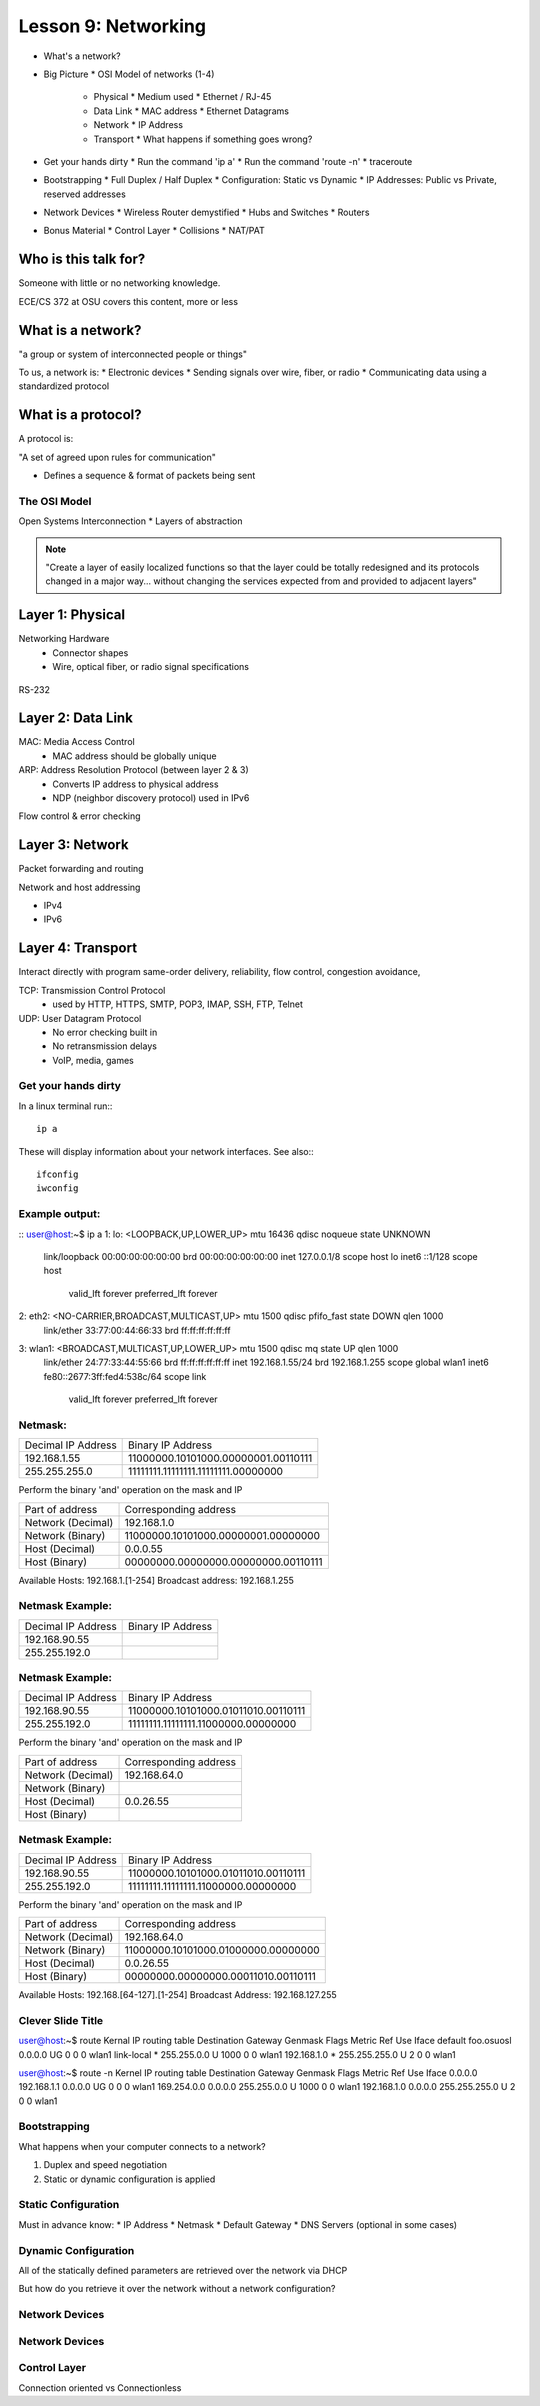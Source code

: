 ====================
Lesson 9: Networking
====================

* What's a network?
* Big Picture
  * OSI Model of networks (1-4)
    * Physical
      * Medium used
      * Ethernet / RJ-45
    * Data Link
      * MAC address
      * Ethernet Datagrams
    * Network
      * IP Address
    * Transport
      * What happens if something goes wrong?
* Get your hands dirty
  * Run the command 'ip a'
  * Run the command 'route -n'
  * traceroute
* Bootstrapping
  * Full Duplex / Half Duplex
  * Configuration: Static vs Dynamic
  * IP Addresses: Public vs Private, reserved addresses
* Network Devices
  * Wireless Router demystified
  * Hubs and Switches
  * Routers
* Bonus Material
  * Control Layer
  * Collisions
  * NAT/PAT

Who is this talk for?
----------------

Someone with little or no networking knowledge. 

ECE/CS 372 at OSU covers this content, more or less

What is a network? 
-----------------

"a group or system of interconnected people or things"

To us, a network is:
* Electronic devices
* Sending signals over wire, fiber, or radio
* Communicating data using a standardized protocol

What is a protocol? 
-----------------
A protocol is:

"A set of agreed upon rules for communication"

* Defines a sequence & format of packets being sent

The OSI Model
=============

Open Systems Interconnection
* Layers of abstraction

.. figure:: static/osi-layers.jpg
    :align: center

.. note:: "Create a layer of easily localized functions so that the layer
    could be totally redesigned and its protocols changed in a major way...
    without changing the services expected from and provided to adjacent
    layers"

Layer 1: Physical
-----------------

Networking Hardware
  * Connector shapes
  * Wire, optical fiber, or radio signal specifications

.. figure:: static/cat5.jpg
    :align: center

RS-232

.. figure:: static/db25.png

Layer 2: Data Link
------------------

MAC: Media Access Control
    * MAC address should be globally unique

ARP: Address Resolution Protocol (between layer 2 & 3)
    * Converts IP address to physical address
    * NDP (neighbor discovery protocol) used in IPv6

Flow control & error checking

Layer 3: Network
----------------

Packet forwarding and routing

Network and host addressing

* IPv4
* IPv6

Layer 4: Transport
------------------

Interact directly with program
same-order delivery, reliability, flow control, congestion avoidance,

TCP: Transmission Control Protocol
    * used by HTTP, HTTPS, SMTP, POP3, IMAP, SSH, FTP, Telnet

UDP: User Datagram Protocol
    * No error checking built in
    * No retransmission delays
    * VoIP, media, games

Get your hands dirty
============
In a linux terminal run:::

  ip a

These will display information about your network interfaces.
See also:::

  ifconfig
  iwconfig


Example output:
===============

::
user@host:~$ ip a
1: lo: <LOOPBACK,UP,LOWER_UP> mtu 16436 qdisc noqueue state UNKNOWN 
    link/loopback 00:00:00:00:00:00 brd 00:00:00:00:00:00
    inet 127.0.0.1/8 scope host lo
    inet6 ::1/128 scope host 
       valid_lft forever preferred_lft forever
2: eth2: <NO-CARRIER,BROADCAST,MULTICAST,UP> mtu 1500 qdisc pfifo_fast state DOWN qlen 1000
    link/ether 33:77:00:44:66:33 brd ff:ff:ff:ff:ff:ff
3: wlan1: <BROADCAST,MULTICAST,UP,LOWER_UP> mtu 1500 qdisc mq state UP qlen 1000
    link/ether 24:77:33:44:55:66 brd ff:ff:ff:ff:ff:ff
    inet 192.168.1.55/24 brd 192.168.1.255 scope global wlan1
    inet6 fe80::2677:3ff:fed4:538c/64 scope link 
       valid_lft forever preferred_lft forever

Netmask:
========
====================    ====================================
Decimal IP Address          Binary IP Address          
--------------------    ------------------------------------
192.168.1.55             11000000.10101000.00000001.00110111
255.255.255.0            11111111.11111111.11111111.00000000
====================    ====================================

Perform the binary 'and' operation on the mask and IP

=======================    ===================================
Part of address            Corresponding address
-----------------------    -----------------------------------
Network (Decimal)          192.168.1.0                
Network (Binary)           11000000.10101000.00000001.00000000
Host (Decimal)             0.0.0.55
Host (Binary)              00000000.00000000.00000000.00110111
=======================    ===================================

Available Hosts:   192.168.1.[1-254]
Broadcast address: 192.168.1.255

Netmask Example:
========
====================    ====================================
Decimal IP Address          Binary IP Address          
--------------------    ------------------------------------
192.168.90.55            
255.255.192.0            
====================    ====================================

Netmask Example:
========
====================    ====================================
Decimal IP Address          Binary IP Address          
--------------------    ------------------------------------
192.168.90.55            11000000.10101000.01011010.00110111
255.255.192.0            11111111.11111111.11000000.00000000
====================    ====================================

Perform the binary 'and' operation on the mask and IP

=======================    ===================================
Part of address            Corresponding address
-----------------------    -----------------------------------
Network (Decimal)          192.168.64.0                
Network (Binary)           
Host (Decimal)             0.0.26.55
Host (Binary)              
=======================    ===================================

Netmask Example:
========
====================    ====================================
Decimal IP Address          Binary IP Address          
--------------------    ------------------------------------
192.168.90.55            11000000.10101000.01011010.00110111
255.255.192.0            11111111.11111111.11000000.00000000
====================    ====================================

Perform the binary 'and' operation on the mask and IP

=======================    ===================================
Part of address            Corresponding address
-----------------------    -----------------------------------
Network (Decimal)          192.168.64.0                
Network (Binary)           11000000.10101000.01000000.00000000
Host (Decimal)             0.0.26.55
Host (Binary)              00000000.00000000.00011010.00110111
=======================    ===================================

Available Hosts:   192.168.[64-127].[1-254]
Broadcast Address: 192.168.127.255

Clever Slide Title
===============

user@host:~$ route
Kernal IP routing table
Destination     Gateway         Genmask         Flags Metric Ref    Use Iface
default         foo.osuosl      0.0.0.0         UG    0      0        0 wlan1
link-local      *               255.255.0.0     U     1000   0        0 wlan1
192.168.1.0     *               255.255.255.0   U     2      0        0 wlan1

user@host:~$ route -n
Kernel IP routing table
Destination     Gateway         Genmask         Flags Metric Ref    Use Iface
0.0.0.0         192.168.1.1     0.0.0.0         UG    0      0        0 wlan1
169.254.0.0     0.0.0.0         255.255.0.0     U     1000   0        0 wlan1
192.168.1.0     0.0.0.0         255.255.255.0   U     2      0        0 wlan1

Bootstrapping
=============

What happens when your computer connects to a network?

1. Duplex and speed negotiation
2. Static or dynamic configuration is applied

Static Configuration
====================

Must in advance know:
* IP Address
* Netmask
* Default Gateway
* DNS Servers (optional in some cases)

Dynamic Configuration
=====================

All of the statically defined parameters are retrieved over the network via DHCP

But how do you retrieve it over the network without a network configuration?

Network Devices
===============

.. figure:: static/router.jpg
.. figure:: static/switch.jpg
.. figure:: static/hub.jpg

Network Devices
===============

.. figure:: static/switch1.gif
.. figure:: static/router1.jpg

Control Layer
=============

Connection oriented vs Connectionless



